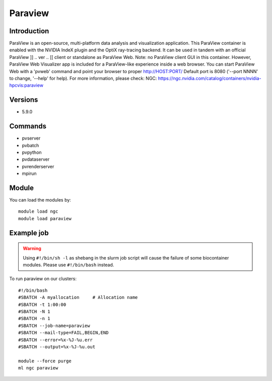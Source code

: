 .. _backbone-label:

Paraview
==============================

Introduction
~~~~~~~~
ParaView is an open-source, multi-platform data analysis and visualization application. This ParaView container is enabled with the NVIDIA IndeX plugin and the OptiX ray-tracing backend. It can be used in tandem with an official ParaView ]] .. ver .. [[ client or standalone as ParaView Web. Note: no ParaView client GUI in this container. However, ParaView Web Visualizer app is included for a ParaView-like experience inside a web browser. You can start ParaView Web with a 'pvweb' command and point your browser to proper http://HOST:PORT/ Default port is 8080 ('--port NNNN' to change, '--help' for help).
For more information, please check:
NGC: https://ngc.nvidia.com/catalog/containers/nvidia-hpcvis:paraview

Versions
~~~~~~~~
- 5.9.0

Commands
~~~~~~~
- pvserver
- pvbatch
- pvpython
- pvdataserver
- pvrenderserver
- mpirun

Module
~~~~~~~~
You can load the modules by::

    module load ngc
    module load paraview

Example job
~~~~~
.. warning::
    Using ``#!/bin/sh -l`` as shebang in the slurm job script will cause the failure of some biocontainer modules. Please use ``#!/bin/bash`` instead.

To run paraview on our clusters::

    #!/bin/bash
    #SBATCH -A myallocation     # Allocation name
    #SBATCH -t 1:00:00
    #SBATCH -N 1
    #SBATCH -n 1
    #SBATCH --job-name=paraview
    #SBATCH --mail-type=FAIL,BEGIN,END
    #SBATCH --error=%x-%J-%u.err
    #SBATCH --output=%x-%J-%u.out

    module --force purge
    ml ngc paraview

